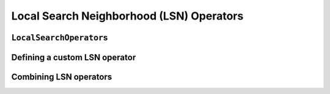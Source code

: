 
..  _local_search_neighborhood_operators:

Local Search Neighborhood (LSN) Operators
-----------------------------------------------

..  only:: draft

    ..  raw:: latex

        You can find the code in the file~\code{tutorials/C++/chap6/dummy\_lns.cc}.\\~\\

    ..  only:: html

        **C++ code**: `tutorials/C++/chap6/dummy_lns.cc <../../../tutorials/C++/chap6/dummt_lns.cc>`_.

    We will use a dummy example throughout this section so
    we can solely focus on the basic ingredients provided by the *or-tools* 
    library to do the local search.

    Our fictive example consists in minimizing the sum of :math:`n` ``IntVar``\s
    :math:`\{x_0, \ldots, x_{n - 1}\}` each with domain :math:`[0, n - 1]`.
    We add the fictive constraint :math:`x_0 \geqslant 1` (and thus ask for :math:`n \geqslant 2`):
    
    ..  math::
    
        \begin{aligned}
        & \underset{x_0, ..., x_{n-1}}{\text{min}}
        & & x_0 + x_1 + ... + x_{n-1} \\
        & \text{subject to:}
        & & x_0 \geqslant 1.\\
        & & & x_i \in \{0,\ldots, n-1\} \, \text{for} \,  i = 0 \ldots n-1.
        \end{aligned}

    Of course, we already know the optimal solution. Can we find it by local search?

``LocalSearchOperator``\s
^^^^^^^^^^^^^^^^^^^^^^^^^^

..  only:: draft


    The base class for all local search operators is ``LocalSearchOperator``.
    The behaviour of this class is similar to the one of an iterator. 
    The operator is synchronized with a feasible solution (an ``Assignment`` that gives the
    current values of the variables). This is done in the ``Start()`` method.
    Then one can iterate over the neighbors using the ``MakeNextNeighbor()`` method.
    Only the modified part of the solution (an ``Assignment`` called ``delta``) is broadcast. You need also
    to define a second ``Assignment`` representing the changes to the 
    last solution defined by the neighborhood operator (an ``Assignment`` called ``deltadelta``).
    
    The or-tools takes care of these *delta* and other hassles for the most common cases. The next Figure shows the 
    LSN Operators hierarchy.
    
    ..  only:: html 
    
        .. image:: images/lns_hierarchy.*
            :width: 400pt
            :align: center

    ..  only:: latex
    
        .. image:: images/lns_hierarchy.*
            :width: 300pt
            :align: center
    
    These classes are declared in the header :file:`constraint_solver/constraint_solveri.h`. 
    
    
    The ``PathOperator`` class is itself the base class of several other path specialized 
    LSN Operators. We will review them in section XXX.
    
    ``IntVarLocalSearchOperator`` is a specialization of ``LocalSearchOperator`` built for an array of ``IntVar``\s while
    ``SequenceVarLocalSearchOperator`` is a specialization of ``LocalSearchOperator`` built for an array of ``SequenceVar``\s.
    
    
Defining a custom LSN operator 
^^^^^^^^^^^^^^^^^^^^^^^^^^^^^^^

..  only:: draft
    
    We will construct an LSN Operator for an array of ``IntVar``\s but the API for an array of ``SequenceVar``\s is similar.
    
    There are two methods to overwrite:
    
      * ``OnStart()``: this ``private`` method is called each time the operator is synced with a new feasible solution;
      
      * ``MakeOneNeighbor()``: this ``protected`` method creates a new feasible solution. As long as there are new solutions constructed 
        it returns ``true``, ``false`` otherwise.

    Some helper methods are provided:
    
      * ``int64 Value(int64 index)``: returns the value in the current assignment of the variable of given index;
      
      * ``int64 OldValue(int64 index)``: returns the value in the last assignment of the variable of given index;
      
      * ``SetValue(int64 i, int64 value)``: sets the value of the ``i`` :superscript:`th` to ``value`` in the current assignment
        and allows to construct a new feasible solution;
      
      * ``Size()``: returns the size of the array of ``IntVar``\s;
      
      * ``IntVar* Var(int64 index)``: returns the variable of given index.
      

    To construct a new feasible solution, just redefine ``MakeOneNeighbor()``. What are the issues you need to pay attention to?
    First, you have to be sure to visit the neighborhood, i.e. to iterate among the feasible solutions of this neighborhood. If you 
    return the same solution(s) again and again or if you don't provide any solution, the solver will not detect this (in the second 
    case, the solver will enter an infinite loop). You are responsible to scour correctly the neighborhood. Second, you have
    to be sure the variables you want to change do exist (i.e. beware of going out of bounds on arrays).
    
    Now the good news is that you don't have to test for feasibility: it's the job of the solver. You even can give wrong values 
    to the variables (i.e. values not belonging to the domains). Again, the solver will disregard such solutions.
    
    Without further delay, here is the code for our custom LSNO:
    
    ..  code-block:: c++
    
        class DecreaseOneVar: public IntVarLocalSearchOperator {
        public:
          DecreaseOneVar(const std::vector<IntVar*>& variables)
            : IntVarLocalSearchOperator(variables.data(), variables.size()),
              variable_index_(0) {}
          virtual ~MoveOneVar() {}

        protected:
          // Make a neighbor assigning one variable to its target value.
          virtual bool MakeOneNeighbor() {
            if (variable_index_ ==  Size()) {
              return false;
            }
            const int64 current_value = Value(variable_index_);
            SetValue(variable_index_, current_value  - 1);
            variable_index_ = variable_index_ + 1;
            return true;
          }

        private:
          virtual void OnStart() {
            variable_index_ = 0;
          }
          int64 variable_index_; 
        };

    Our custom LSN Operator simply takes one variable at a time and decrease its value by :math:`1`.
    The neighborhood visited from a given solution :math:`[x_0, x_1, \ldots, x_{n-1}]`
    is made of the following solutions (when feasible):
    
    ..  math::
    
        \{[x_0, x_1, \ldots, x_{n-1}], [x_0 - 1, x_1, \ldots, x_{n-1}], 
        [x_0, x_1 - 1, \ldots, x_{n-1}], \ldots, [x_0, x_1, \ldots, x_{n-1} - 1]\}

    The given initial solution is also part of the neighborhood.
    
    We have rewritten the ``protected`` method  ``MakeOneNeighbor()`` to construct the next solutions. The variable 
    ``variable_index_`` gives the current variable we are decreasing in the current solution. As long as there are 
    remaining variables to decrease, ``MakeNextNeighbor()`` returns ``true``. Once we have decreased the last variable (``variable_index_``
    is then equal to ``Size()``) it returns ``false``.
    
    The ``private`` method ``OnStart()`` that is used whenever we start again with a new feasible solution, simply reset
    the variable index at :math:`0` to be able to decrease the first variable :math:`x_0` by :math:`1`.
    
    We use the LSN Operator ``DecreaseOneVar`` in the function ``SimpleLS()`` that starts as follow:
    
    ..  code-block:: c++
    
        void SimpleLS(const int64 n, const bool init_phase) {
          CHECK_GE(n, 2) << "size of problem (n) must be >= 2";
          LOG(INFO) << "Simple LS " << (init_phase ? "with initial phase" : 
                                      "with initial solution") << std::endl;

          Solver s("Simple LS");
          vector<IntVar*> vars;
          s.MakeIntVarArray(n, 0, n-1, &vars);
          IntVar* const sum_var = s.MakeSum(vars)->Var();
          OptimizeVar* const obj = s.MakeMinimize(sum_var, 1);

          // unique constraint x_0 >= 1
          s.AddConstraint(s.MakeGreaterOrEqual(vars[0], 1));
          ...
          
    :math:`n` must be greater or equal to 2 as we ask for :math:`x_0 \geqslant 1`.
    
    Next, based on the Boolean variable ``FLAG_initial_phase``, we create a
    ``DecisionBuilder`` to find an initial solution or we construct an initial ``Assignment``:
    
    ..  code-block:: c++

        // initial phase builder
        DecisionBuilder * db = NULL;
        // initial solution
        Assignment * const initial_solution = s.MakeAssignment();

        if (init_phase) {
          db = s.MakePhase(vars,
                           Solver::CHOOSE_FIRST_UNBOUND,
                           Solver::ASSIGN_MAX_VALUE);
        } else {
          initial_solution->Add(vars);
          for (int i = 0; i < n; ++i) {
            if (i % 2 == 0) {
              initial_solution->SetValue(vars[i], n - 1);
            } else {
              initial_solution->SetValue(vars[i], n - 2);
            }
          }
        }

    As we assign the biggest value (``ASSIGN_MAX_VALUE``) to the first unbound 
    variables (``CHOOSE_FIRST_UNBOUND``), the initial solution constructed by the 
    ``DecisionBuilder`` will be 
    
    ..  math:: 
    
        [n-1, n-1, \ldots, n-1].
        
    To have some variation, we construct the following initial solution by hand:
    
    ..  math:: 
    
        [n-1, n-2, n -1, n - 2,  \ldots, n-\left\{1 + (n+1) \, \textrm{mod} \, 2\right\}]
        
    where the value for :math:`x_{n-1}` is :math:`n-2` if :math:`n` is even and
    :math:`n-1` otherwise [#mod_operator]_.
        
    ..  [#mod_operator] The modulo operator (:math:`\textrm{mod}`) finds the remainder of the division of one (integer) 
        number by another:
        For instance, :math:`11 \textrm{mod} \, 5 = 1` because :math:`11 = 2 \times 5 + 1`. When you want to test a 
        **positive** number :math:`n` for parity, you can test :math:`n \textrm{mod} \, 2`. 
        If  :math:`n \textrm{mod} \, 2 = 0`
        then :math:`n` is even, otherwise it is odd. In ``C++``, the :math:`\textrm{mod}` operator is ``%``.
    
    The search phase using the LNS Operator is given by a... ``DecisionBuilder`` 
    which shouldn't surprise you by now:
    
    ..  code-block:: c++
    
        //  IntVarLocalSearchOperator
        DecreaseOneVar one_var_ls(vars);
        LocalSearchPhaseParameters* ls_params = NULL;

        DecisionBuilder* ls = NULL;

        if (init_phase) {
          ls_params = s.MakeLocalSearchPhaseParameters(&one_var_ls, db);
          ls = s.MakeLocalSearchPhase(vars, db, ls_params);
        } else {
          ls_params = s.MakeLocalSearchPhaseParameters(&one_var_ls, NULL);
          ls = s.MakeLocalSearchPhase(initial_solution, ls_params);
        }

    Notice how the LSN Operator is passed to the ``DecisionBuilder`` by means of the 
    ``LocalSearchPhaseParameters``.
    
    We collect the best and last solution:
    
    ..  code-block:: c++
    
        SolutionCollector* const collector = s.MakeLastSolutionCollector();
        collector->Add(vars);
        collector->AddObjective(sum_var);

    and log the search whenever a new feasible solution is found:
    
    ..  code-block:: c++
    
        SearchMonitor* const log = s.MakeSearchLog(1000, obj);
        
    This log will print the objective value and some other interesting statistics every time a better feasible solution is found or
    whenever we reach a 1000 more branches in the search tree.
    
    Finally, we launch the search and print the objective value of the last feasible solution found:
    
    ..  code-block:: c++
    
        s.Solve(ls, collector, obj, log);
        LOG(INFO) << "Objective value = " << collector->objective_value(0);
        
    If we limit ourselves to 4 variables and construct an initial solution by hand:
    
    ..  code-block:: bash
    
        ./dummy_lns -n=4 -initial_phase=false
        
    we obtain the following partial output:
    
    ..  code-block:: bash
    
        Simple LS with initial solution

        Start search, memory used = 15.09 MB
        Root node processed (time = 0 ms, constraints = 2, memory used = 
                                                                   15.09 MB)
        Solution #0 (objective value = 10, ...)
        Solution #1 (objective value = 9, ...)
        Solution #2 (objective value = 8, ...)
        Solution #3 (objective value = 7, ...)
        Solution #4 (objective value = 6, ...)
        Solution #5 (objective value = 5, ...)
        Solution #6 (objective value = 4, ...)
        Solution #7 (objective value = 3, ...)
        Solution #8 (objective value = 2, ...)
        Solution #9 (objective value = 1, ...)
        Finished search tree, ..., neighbors = 23, filtered neighbors = 23, 
                                                 accepted neigbors = 9, ...)
        End search (time = 1 ms, branches = 67, failures = 64, memory used = 
                                         15.13 MB, speed = 67000 branches/s)
        Objective value = 1

    As you can see, 10 solutions were generated with decreased objective 
    values. ``Solution #0`` is the initial solution given:
    :math:`[3, 2, 3, 2]`. Then as expected, 9 neighborhoods were visited and
    each time a better solution was chosen:
    
    neighborhood 1 around :math:`[3,2,3,2]`:
      :math:`[2,2,3,2]` is immediately taken as it is a better solution with value 9;
    neighborhood 2  around :math:`[2,2,3,2]`:
      :math:`[1,2,3,2]` is a new better solution with value 8;
    neighborhood 3 around :math:`[1,2,3,2]`:
      :math:`[0,2,3,2]` is rejected as infeasible, :math:`[1,1,3,2]` is a new better solution with value 7;
    neighborhood 4 around :math:`[1,1,3,2]`:
      :math:`[0,1,3,2]` is rejected as infeasible, :math:`[1,0,3,2]` is a new better solution with value 6;
    neighborhood 5 around :math:`[1,0,3,2]`:
      :math:`[0,0,3,2]`, :math:`[0,-1,3,2]` are rejected as infeasible, :math:`[1,0,2,2]` is a new better solution with value 5;
    neighborhood 6 around :math:`[1,0,2,2]`:
      :math:`[0,1,2,2]`, :math:`[1,-1,2,2]` are rejected as infeasible, :math:`[1,0,1,2]` is a new better solution with value 4;
    neighborhood 7 around :math:`[1,0,1,2]`:
      :math:`[0,0,1,2]`, :math:`[1,-1,1,2]` are rejected as infeasible, :math:`[1,0,0,2]` is a new better solution with value 3;
    neighborhood 8 around :math:`[1,0,0,2]`:
      :math:`[0,0,0,2]`, :math:`[1,-1,0,2]`, :math:`[1,0,-1,2]` are rejected as infeasible, :math:`[1,0,0,1]` is a new better solution with value 2;
    neighborhood 9 around :math:`[1,0,0,1]`:
      :math:`[0,0,0,1]`, :math:`[1,-1,0,1]`, :math:`[1,0,-1,1]` are rejected as infeasible, :math:`[1,0,0,0]` is a new better solution with value 1;

    At this point, the solver is able to recognize that there are no more possibilities. 
    The two last lines printed 
    by the ``SearchLog`` summarize the local search:
    
    ..  code-block:: bash
    
        Finished search tree, ..., neighbors = 23, filtered neighbors = 23, 
                                                 accepted neighbors = 9, ...)
        End search (time = 1 ms, branches = 67, failures = 64, memory used = 
                                         15.13 MB, speed = 67000 branches/s)

    There were indeed 23 constructed candidates among which 23 (filtered neighbors)
    were accepted after filtering and 9 (accepted neighbors) were improving solutions.
    
    If you take the last visited neighborhood (neighborhood 9), you might wonder 
    if it was really necessary to construct "solutions" :math:`[0,0,0,1]`, :math:`[1,-1,0,1]` and :math:`[1,0,-1,1]` and let the solver
    decide if they were interesting or not. The answer is no. We could have filtered those solutions and tell the solver
    to disregard them. We didn't filter any solution (and this is the reason why the number of constructed neighbors is equal
    to the number of filtered neighbors). You can learn more about filtering in section XXX.
    
    If you want, you can try to start with the solution provided by the ``DecisionBuilder`` (:math:`[3,3,3,3]` when :math:`n=4`) 
    and see if you can figure out 
    what the 29 constructed neighbors and 11 accepted solutions are. 
    
Combining LSN operators 
^^^^^^^^^^^^^^^^^^^^^^^^

..  only:: draft

    TO BE DONE.

..  raw:: html
    
    <br><br><br><br><br><br><br><br><br><br><br><br><br><br><br><br><br><br><br><br><br><br><br><br><br><br><br>
    <br><br><br><br><br><br><br><br><br><br><br><br><br><br><br><br><br><br><br><br><br><br><br><br><br><br><br>



